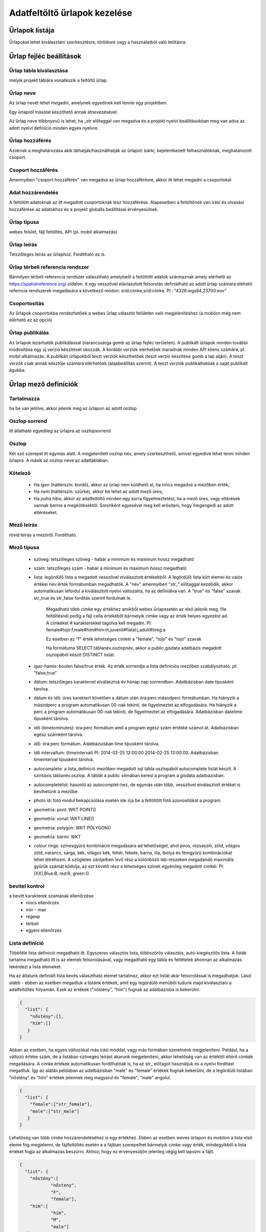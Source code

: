 .. _manage-upload-forms:

Adatfeltöltő űrlapok kezelése
=============================

Űrlapok listája
--------------------
Űrlapokat lehet kiválasztani szerkesztésre, törölésre vagy a használatból való letiltásra.


Űrlap fejléc beállítások
------------------------

.. _destination-table:

Űrlap tábla kiválasztása
........................
melyik projekt táblára vonatkozik a feltöltő űrlap.

.. _name-of-the-form:

Űrlap neve
..........
Az űrlap nevét lehet megadni, amelynek egyedinek kell lennie egy projektben.

Egy űrlapról másolat készíthető annak átnevezésével.

Az űrlap neve többnyevű is lehet, ha _str előtaggal van megadva és a projekt nyelvi beállításokban meg van adva az adott nyelvi definíció minden egyes nyelvre.

.. _form-access:

Űrlap hozzáférés
................
Azoknak a meghatározása akik láthatják/használhatják az űrlapot: bárki, bejelentkezett felhasználóknak, meghatározott csoport.

.. _group-access:

Csoport hozzáférés
..................
Amennyiben "csoport hozzáférés" van megadva az űrlap hozzáférésre, akkor itt lehet megadni a csoportokat

.. _data-access:

Adat hozzárendelés
..................
A feltölött adatoknak az itt megadott csoportoknak lesz hozzáférése. Alapesetben a feltöltőnek van írási és olvasási hozzáférése az adatokhoz és a projekt globális beállításai érvényesülnek.

.. _form-type:

Űrlap típusa
............
webes felület, fájl feltöltés, API (pl. mobil alkalmazás)

.. _form-description:

Űrlap leírás
............
Tetszőleges leírás az űrlaphoz. Fordítható ez is.

.. _form-srid:

Űrlap térbeli referencia rendszer
.................................
Bármilyen térbeli referencia rendszer választható amelybeől a feltöltött adatok származnak amely elérhető az  https://spatialreference.org/ oldalon. It egy vesszővel elávlasztott felsorolás definiálható az adott űrlap számára eléhető referncia rendszerek megadására a következő módon: srid:címke,srid:címke. Pl.: "4326:wgs84,23700:eov"

.. _form-groupping:

Csoportosítás
.............
Az űrlapok csoportokba rendezhetőek a webes űrlap választó felületen való megjelenítéshez (a mobilon még nem elérhető ez az opció)

.. _form-publish:

Űrlap publikálás
................
Az űrlapok lezárhatók publikálással (narancssárga gomb az űrlap fejléc területen). A publikált űrlapok minden további módosítása egy új verzió készítését okozzák. A korábbi verziók elérhetőek maradnak minden API kliens számára, pl. mobil alkalmazás. A publikált űrlapokból teszt verziók készthetőek (teszt verzió készítése gomb a lap alján). A teszt verzók csak annak késztője számára elérhetőek (alapbeállítás szerint). A teszt verziók publikálhatóak a saját publikált águkba.



Űrlap mező definíciók
---------------------

.. _included:

Tartalmazza
...........
ha be van jelölve, akkor jelenik meg az ürlapon az adott oszlop

.. _column-order:

Oszlop sorrend
..............
itt állatható egyedileg az űrlapra az oszlopsorrend

.. _column:

Oszlop
......
Két szó szerepel itt egymás alatt. A megjelenített oszlop név, amely szerkeszthető, amivel egyedivé lehet tenni minden űrlapra.
A másik az oszlop neve az adattáblában.

.. _obligatory:

Kötelező
........
	- Ha `igen` (háttérszín: bordó), akkor az űrlap nem küldhető el, ha nincs megadva a mezőben érték;
	- Ha `nem` (háttérszín: szürke), akkor be lehet az adott mező üres;
	- Ha `puha hiba`, akkor az adatfeltöltő minden egy sorra figyelmeztetést, ha a mező üres, vagy eltérések vannak benne a megkötésektől. Soronként egyesével meg kell erősíteni, hogy megengedi az adott eltéréseket.

.. _column-description:

Mező leírás
...........
rövid leírás a mezőről. Fordítható.

.. _column-type:

Mező típusa
...........

        - szöveg: tetszőleges szöveg - habár a minimum és maximum hossz megadható
        
        - szám: tetszőleges szám - habár a minimum és maximum hossz megadható
        
        - lista: legördülő lista a megadott vesszővel elválasztott értékekből. A legördülő lista kiírt elemei és valós értékei név:érték formátumban megadhatók. A "név" amennyiben "str\_" előtaggal kezdődik, akkor automatikusan lefordul a kiválasztott nyelvi változatra, ha az definiálva van. A "true" és "false" szavak str_true és str_false fordítás szerint fordulnak le. 

            Megadható több címke egy értékhez amikből webes űrlapesetén az első jelenik meg, file feltöltésnél pedig a fájl cella értékéből bármelyik cimke vagy az érték helyes egyezést ad. A cimkéket # karakterekkel tagolva kell megadni. Pl: female#tojó:f,male#hím#him:m,juvenil#fiatal:j,adult#öreg:a
        
            Ez esetben az "f" érték lehetséges cimkéi a "female", "tojo" és "tojó" szavak
        
            Ha formátuma SELECT:táblanév.oszlopnév, akkor a public.gisdata adatbázis megadott oszlopából készít DISTINCT listát.
        
        - igaz-hamis: boolen false/true érték. Az érték sorrendje a lista definíciós mezőben szabályozható. pl: "false,true"
        
        - dátum: tetszőleges karakterrel elválasztva év hónap nap sorrendben. Adatbázisban date típusként tárolva.
        
        - dátum és idő: üres karektert követően a dátum után óra:perc:másodperc formátumban. Ha hiányzik a másodperc a program automatikusan 00-nak tekinti, de figyelmeztet az elfogadására. Ha hiányzik a perc a program automatikusan 00-nak tekinti, de figyelmeztet az elfogadására. Adatbázisban datetime típusként tárolva.
        
        - idő (timetominutes): óra:perc formátum amit a program egész szám értékké számol át. Adatbázisban egész számként tárolva.
        
        - idő: óra:perc formátum. Adatbázuisban time típusként tárolva.
        
        - idő intervallum: (timeinterval) Pl: 2014-02-25 12:00:00 2014-02-25 13:00:00. Adatbázisban timeinterval típusként tárolva.
        
        - autocomplete: a lista_definíció mezőben megadott sql tábla oszlopából autocomplete listát készít. A szintaxis táblanév.oszlop. A táblát a public sémában keresi a program a gisdata adatbázisban.
        
        - autocompletelist: hasonló az autocomplet-hez, de egymás után több, vesszővel elválasztott értéket is bevihetünk a mezőbe
        
        - photo id: fotó modul bekapcsolása esetén ide írja be a feltöltött fotó azonosítókat a program.
        
        - geometria: pont: WKT POINT()
        
        - geometria: vonal: WKT LINE()
        
        - geometria: polygon: WKT POLYGON()
        
        - geometria: bármi: WKT
        
        - colour rings: színesgyűrű kombináció megadására ad lehetőséget, ahol piros, rózsaszín, zöld, világos zöld, narancs, sárga, kék, világos kék, fehér, fekete, barna, lila, ibolya és fémgyűrű kombinációkat lehet létrehozni. A szögletes zárójelben levő rész a különböző láb-részeken megadandó maximális gyűrűk számát kódolja, az ezt követő rész a lehetséges színek egyénileg megadott cimkéi. Pl: [XX],Blue:B, red:R, green:G

.. _input-control:

bevitel kontrol
...............
a bevitt karakterek számának ellenőrzése
        - nincs ellenőrzés
        - min - max
        - regexp
        - térbeli
        - egyéni ellenőrzés

.. _list-definition:

Lista definíció
...............
Többféle lista definíció megadható itt. Egyszeres választós lista, többszörös választós, autó-kiegészítős lista. A listák tartalma megadható itt is az elemek felsorolásával, vagy megadható egy tábla és feltételek ahonnan az alkalmazás lekérdezi a lista elemeket.

Ha az általunk definiált lista kevés választható elemet tartalmaz, akkor ezt listát akár felsorolással is megadhatjuk. Lásd alább - ebben az esetben megadtuk a listánk értékeit, amit egy legördülő menüből tudunk majd kiválasztani a adatfeltöltés folyamán. Ezek az értékek ("nőstény", "hím") fognak az adatbázisba is bekerülni.

.. code-block:: json

    {
      "list": {
        "nőstény":[],
        "hím":[]
       }
    }

Abban az esetben, ha egyes változókat más írási móddal, vagy más formában szeretnénk megjeleníteni. Például, ha a változó értéke szám, de a listában szöveges leírást akarunk megjeleníteni, akkor lehetőség van az értéktől éltérő cimkék megadására. A cimke értékek automatikusan fordíthatóak is, ha az str_ előtagot használjuk és a nyelvi fordítást megadtuk. Így az alábbi példában az adatbázisban "male" és "female" értékek fognak bekerülni, de a legördülő listában "nőstény" és "hím" értékek jelennek meg magyarul és "female", "male" angolul.

.. code-block:: json

    {
      "list": {
        "female":["str_female"],
        "male":["str_male"]
       }
    }


Lehetőség van több cimke hozzárendeléséhez is egy értékhez. Ebben az esetben weves űrlapon és mobilon a lista első eleme fog megjelenni, de fájlfeltöltés esetén a a fájlban szerepelhet bármelyik cimke vagy érték, mindegyikből a lista értéket fogja az alkalmazás beszúrni. Ahhoz, hogy ez érvényesüljön jelenleg végig kell lapozni a fájlt.

.. code-block:: json

    {
      "list": {
        "nőstény":[
        	"nősteny",
        	"F",
        	"female"],
        "hím":[
                "hím",
        	"M",
        	"male"]
       }
    }

A lista teljes definíciós leírása az alább látható JSON. Ennek összeállítását segíti a webes felületeten a lista szerkesztő és automatikusan ellenőrzi a szintaxisát az alkalmazás. Hibás szintaxis esetén hibaüzenetet kapunk.

.. code-block:: json

    {
      "list": {
            "val1": ["label1", "label2"]
      },
      "optionsTable": "",
      "valueColumn": "",
      "labelColumn": "",
      "filterColumn": "",
      "pictures": {
            "val1": "url-string"
      },
      "triggerTargetColumn": "",
      "Function": "",
      "disabled": ["val1"],
      "preFilterColumn": "",
      "preFilterValue": "",
      "multiselect":"true or false, default is false",
      "selected":["val1"]
    }

Kapcsolt listák kezelése: 
.........................

Létrehozunk egy listát egy olyan oszlopban (indító oszlop), ami meghatározza a befolyásolt oszlopban létrejövő listát ("lista a listában"). Ehhez először létre kell hozzunk egy olyan háttér táblát (állat_csoportok), ami tartalmazza hogy egy csoporton belül milyen kisebb csoportok helyezkednek el. Például tartalmaznia kell, hogy a nagyobb állatcsoportokon belül milyen kisebb egységek fordulnak elő. Tehát a gerincesek csoporton (állat_szupercsoport) belül találhatóak a kétéltűek, hüllők, madarak, emlősök (állat_csoport_nev) és a gerinctelen csoporton (állat_szupercsoport) belül pedig a csalánozók, ízeltlábúak (állat_csoport_nev) stb.

A kapcsolt listák paramétereit a "lista definíciók" mezőben adjuk meg JSON kód segítségével. 

A kód első felét az indító oszlopunkhoz írjuk be, itt határozzuk meg, hogy az indító oszlopunk melyik háttértábla oszlopból vegye ki az értékeket:

.. code-block:: json

    {
    "triggerTargetColumn": [
        "befolyásolt_lista_neve"
    ],
   "Function": "select_list",
    "optionsSchema": "shared",
    "optionsTable": "allat_csoportok",
    "valueColumn": "allat_szupercsoport",
    "labelColumn": "allat_csoport_nev",
    "labelAsValue": true
    }

Kód magyarázat:
	"Function" - mindig "select_list"
	"optionsSchema" - mindig "shared"
	"optionsTable" - "háttér_tábla_neve"
	"valueColumn" - a háttér táblából kiválasztott oszlop, aminek a változóiból létrejön a legördülő lista, abban az oszlopban ahova a kód kerül (indító oszlop)
	"labelColumn" - a befolyásolt oszlopban hoz létre egy olyan listát, ami függ attól hogy melyik opciót választottuk az indító oszlop listájából

A kód második felét a befolyásolt oszlopunkba kell beírni, itt határozzuk meg, hogy a befolyásolt oszlopunk melyik háttértábla oszlopból vegye ki az értékeket:

.. code-block:: json

    {
    "optionsTable": "allat_csoportok",
    "valueColumn": "allat_csoport_név",
    "labelColumn": "allat_csoport_név",
    "filterColumn": "allat_szupercsoport",
    "Function": "select_list",
    "optionsSchema": "shared"
    }

Kód magyarázat (csak az új változókat határozom itt meg):
	"filterColumn" - meghatározza, hogy melyik oszlop volt az indító oszlop

A kapcsolt lista opcióval nem csak két oszlop listáit tudjuk összekapcsolni, hanem több oszlopét is. Tehát ha a háttér táblánkban azt is definiáltuk, hogy a kisebb állatcsoportokhoz (állat_csoport_név) mely fajok tartoznak, akár kétszeres de több változó bevonásával akár ötszörös vagy tízszeres kapcsoltsági hálót is létre tudunk hozni. Az indító és a végső oszlop közötti oszlopokhoz a következő kód tartozik:

.. code-block:: json

    {
    "optionsSchema": "shared",
    "optionsTable": "allat_csoportok",
    "filterColumn": "allat_szupercsoport",
    "Function": "select_list",
    "valueColumn": "allat_csoport_nev",
    "triggerTargetColumn": [
        "species"
    ],
    "labelColumn": "allat_csoport_nev"
    }

A "triggerTargetColumn" mindig a soron következő oszlopra mutasson. A "filterColumn" mindig előző oszlopra mutasson. A "valueColumn" és a "labelColumn" mindig az aktuális oszlopra mutasson.

További példák:
1. Településeken belüli épületek meghatározása. Adatokat gyűjtünk különböző mesterséges odúkban fészkelő fajokról. Az erre létrehozott feltöltő formon belül szeretnénk létrehozni egy autocomplete listát a település oszlopban. Majd az épület (ahova az odút kihelyezték) oszlopban is szeretnénk egy legördülő menüt létrehozni. Rendelkezésünkre áll egy háttértábla, ami tartalmazza, hogy melyik településen milyen épületeken vannak az odúk. A háttértáblánk épület oszlopa viszont rengeteg lehetséges épületet jelöl, de ezek nem mindegyike fordul elő az összes településen. Ennek tükrében szeretnénk összekötni a település és épület oszlopot méghozzá úgy, hogy a kiválasztott település megszűrje az épület oszlopban kialakuló listát.

ELSŐ LÉPÉS: beállítjuk a település oszlop autocomplete listáját, úgy hogy az oszlop típusát autocomplet-re állítjuk, majd megadjuk hogy az itt kialakult lista befolyásolja az épület listánkat:

.. code-block:: json
	
	{
    	"triggerTargetColumn": [
        "epulet"
    	],
	"Function": "select_list",
 	"optionsSchema": "public",
 	"optionsTable": "tytoalba_epuletek",
 	"valueColumn": "telepules"
	}

MÁSODIK LÉPÉS: az épület oszlop típusát listára állítjuk, majd az alábbi kóddal meghatározzuk a listánk értékeit:

.. code-block:: json
	
	{
    	"optionsTable": "tytoalba_epuletek",
    	"filterColumn": "telepules",
    	"Function": "select_list",
    	"valueColumn": "epulet"
	}


.. _default-values:

Alap értékek
............
A form minden sora számára egységes érték. Lehet kitölthető, választható és fix értéket definiálni.

        Ha üres input mezőt szeretnénk, akkor _input értéket kell megadni, ha választó listát szeretnénk kapni a _list értéket kell megadni (a lista fefiníció elemeit tölti be), ha geometra választást, akkor _geometry értéket, az _datum pedig a dátum választó mezőt eredményez.

.. _field-display-options:

Mező megjelenítési opciók
.........................
    - sticky (rajzszög)
        A mobil alkalmazásban van igazi jelentősége. A stickyvel jelölt mezők értéke megmarad mindaddig amíg a felhasználó nem ad meg más értéket.
    - hidden (rejetett)
        A mező nem fog látszani. A webes felületeten és a mobil alkalmazásban is működik.
    - read only (csak olvasható)
        A mező értéke nem módosítható.
    - once (egyszer)
        Ez a mező csak egyszer jelenik meg egy megfigyelési lista típusú adatfelvételnél a lista lezárásakkor.
        (Később ez az opció fogja majd a mező kiemeléseket csinálni a webes felületeten)
    - list element as buttons (lista elemek gombonként)
        A lista elemei különálló gombonkként fognak megjelenni az űrlapon. A mobil alkalmazásban és a webes felületen is működik.
        A gombok pictogrammok is defiiálhatók. Ezt a lista definícióban lehet megadni. Pl:

.. code-block:: json
	
	{
          "pictures": {
            "animals": "http://....png",
            "plants": "http://....png",
            "mushrooms": "http://....png",
            "bats": "http://....png"
            }
	 }

.. _column-relations:

Kapcsolat más oszloppal
.......................
Oszlopok tartalmának ellenőrzése más oszlopok tartalmának függvényében
        Megadható hogy a táblából egy más oszlop értéke esetén az adott oszlopba bevitt értéket hogyan ellenőrízze vagy módosítsa. pl.: weight oszlop esetén ha a sex oszlop tartalma female akkor az értékek min 20 és max 30 numerikus értket vehetnek fel (sex=female) {minmax=20:30}

.. _pseudo-column:

Pszeudo oszlopok
................
Más űralpokból átemelhetőek egyes oszlopok ezzel a funkcióval. form-név:oszlop1,oszlop2,oszlopN. Az itt megadott oszlopok a megadott mező után jelennek meg. Ezzel a funkcióval elérhető, hogy egyszerre két adattáblába lehessen feltölteni adatokat.


Kapcsolat más oszlopkkal definíció nyelv
----------------------------------------

( rel_field = rel_statement ) { rel_type = rel_value } , ( rel_field = rel_statement ) { rel_type = rel_value } , ...

IF an other cell value (rel_field) match to (rel_statement) THEN  this cell (rel_type) value should be (rel_value)

rel_type is a function related with the field type

     datum:          year            extraxt year component from a datum string
     
     text,numeric:   minmax          minmax range check
     
     any type:       obligatory      change obligatory setting
     
                     inequality      check inequality with these symbols: <>= between index and current field. Causing error message.
		     
rel_statement can be a regexp based function. In this case statement should be started with !! and followed by a regexp expression e.g.  !!^(\d{2})$

     If statement is regexp rel_value also can be a function
     
     .       means replace current cell value with matched string from the matched string from the rel_field
     
     .+      means append current cell value to matched string from the rel_field 
     
     +.      means append matched string from the rel_field to the current cell value  

rel_value:
     IF rel_type is inequality according to php comparison operators
     
             +<.
	     
             +<=.
	     
             +>=.
	     
             +=.
	     
             +<>.
	     
             WHERE + is the matched rel_field value and . is the current cell value
             
     Else can be anything - may be ignored - depending on the used function

Példák
......

A `tarsus_length` oszlopnál

	(clutch_size=!!^([123])$) {obligatory(1)}

Ami azt jelenti, hogy kötelező lesz kitölteni a tarsus hosszát, ha a fészekalj mérete 1,2 vagy 3

Az `end_date` oszlopon. Ha a `found_date` nem üres, megnézzük, hogy az `end_date` nagyobb-e mint a `found_date`. Ha igen true-val tér vissza, ha nem, akkor false-al ami feltöltési hibát eredményez.
    
	(found_date=!!^(.+)$) {inequality(+>=.)}

Egy dátum mezőn ami nem tartalmaz évet. Ha az `year` oszlop nem üres, akkor a dátum mező év értékét beállítja ezzel az évvel.
    
	(year=!!^(\d{4})$) {set(.)}

A `ring_number` mezőn. Ha a `visszafogas` értéke "1"  akkor a `ring_number` kötelező mező lesz.

	(visszafogas=1) {obligatory(1)}
  
A `magyar` oszlopon. Ha a `faj` üres, akkor a `magyar` kötelező.

	(faj=!!(^$)) {obligatory(1)}

A `szamossag` mezőn. Ha az `egyedszam` értéke nagyobb mint 50 akkor a `szamossag` értékét "becsült mennyiség"-re állítjuk, ha kisebb vagy egyenlő mint 50, akkor "pontos  egyedszám"-ra.

	(egyedszam>50) {set(becsült mennyiség)},(egyedszam<=50) {set(pontos egyedszám)}



